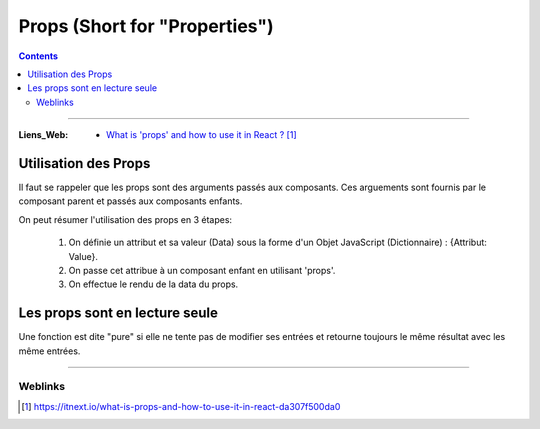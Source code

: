 ==============================
Props (Short for "Properties")
==============================

.. index::
   single: Props
   single: React; Props

.. contents::
    :depth: 3
    :backlinks: top

####

:Liens_Web:
    * `What is 'props' and how to use it in React ?`_

.. _`What is 'props' and how to use it in React ?`: https://itnext.io/what-is-props-and-how-to-use-it-in-react-da307f500da0

.. glossary::

    Props
        'Props' est un mot clef spécial en React qui représente les **propriétées**. Il est **utilisé pour**
        **transmettre des données (propriétés) d'un composant à un autre.**

        Les propriétés ne sont transmisent que dans un sens : du composant parent vers le composant
        enfant. On parle de **'uni-directionnal flow'**. Les data transmisent par les props sont en
        lectures seules. Cela signifie que **les data ne doivent pas être changées par le composant**
        **enfant**. Si une données doit changer d'état ou de valeur, il faut passer une fonction 
        "callback" en tant que props. Ce callback sera lui capable de faire évoluer les **states**.

Utilisation des Props
=====================

Il faut se rappeler que les props sont des arguments passés aux composants. Ces arguements sont
fournis par le composant parent et passés aux composants enfants.

On peut résumer l'utilisation des props en 3 étapes:

    #. On définie un attribut et sa valeur (Data) sous la forme d'un Objet 
       JavaScript (Dictionnaire) : {Attribut: Value}.

    #. On passe cet attribue à un composant enfant en utilisant 'props'.

    #. On effectue le rendu de la data du props.

Les props sont en lecture seule 
================================

Une fonction est dite "pure" si elle ne tente pas de modifier ses entrées et retourne toujours le
même résultat avec les même entrées.

.. code:: JavaScript
   :linenos:
   :force:

    // Une fonction pure (qui ne modifie pas ces propres entrées)
    function sum(a, b) {
        return a + b;
    }

    // Une fonction impure (qui modifie ces propres entrées)
    function withdraw(account, amout) {
        account.total -= amount;
    }

####

--------
Weblinks
--------

.. target-notes::